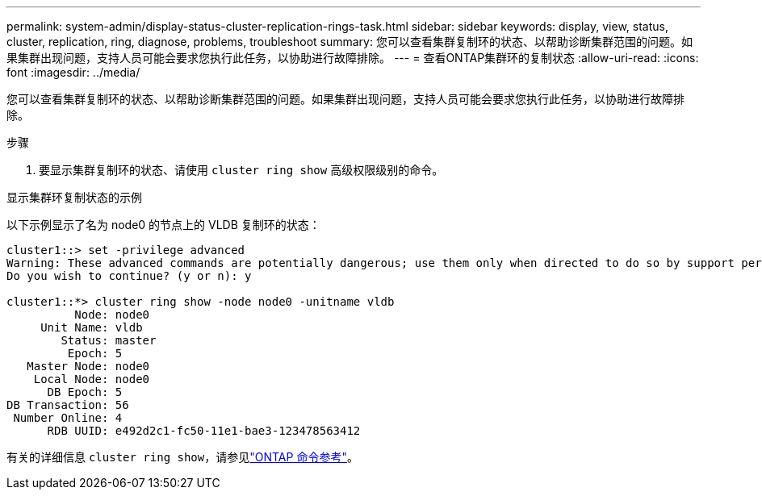 ---
permalink: system-admin/display-status-cluster-replication-rings-task.html 
sidebar: sidebar 
keywords: display, view, status, cluster, replication, ring, diagnose, problems, troubleshoot 
summary: 您可以查看集群复制环的状态、以帮助诊断集群范围的问题。如果集群出现问题，支持人员可能会要求您执行此任务，以协助进行故障排除。 
---
= 查看ONTAP集群环的复制状态
:allow-uri-read: 
:icons: font
:imagesdir: ../media/


[role="lead"]
您可以查看集群复制环的状态、以帮助诊断集群范围的问题。如果集群出现问题，支持人员可能会要求您执行此任务，以协助进行故障排除。

.步骤
. 要显示集群复制环的状态、请使用 `cluster ring show` 高级权限级别的命令。


.显示集群环复制状态的示例
以下示例显示了名为 node0 的节点上的 VLDB 复制环的状态：

[listing]
----
cluster1::> set -privilege advanced
Warning: These advanced commands are potentially dangerous; use them only when directed to do so by support personnel.
Do you wish to continue? (y or n): y

cluster1::*> cluster ring show -node node0 -unitname vldb
          Node: node0
     Unit Name: vldb
        Status: master
         Epoch: 5
   Master Node: node0
    Local Node: node0
      DB Epoch: 5
DB Transaction: 56
 Number Online: 4
      RDB UUID: e492d2c1-fc50-11e1-bae3-123478563412
----
有关的详细信息 `cluster ring show`，请参见link:https://docs.netapp.com/us-en/ontap-cli/cluster-ring-show.html["ONTAP 命令参考"^]。
